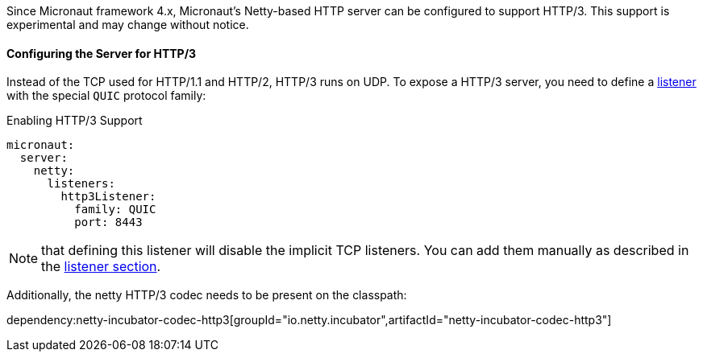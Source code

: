 Since Micronaut framework 4.x, Micronaut's Netty-based HTTP server can be configured to support HTTP/3. This support is experimental and may change without notice.

==== Configuring the Server for HTTP/3

Instead of the TCP used for HTTP/1.1 and HTTP/2, HTTP/3 runs on UDP. To expose a HTTP/3 server, you need to define a <<listener, listener>> with the special `QUIC` protocol family:

.Enabling HTTP/3 Support
[source,yaml]
----
micronaut:
  server:
    netty:
      listeners:
        http3Listener:
          family: QUIC
          port: 8443
----

NOTE: that defining this listener will disable the implicit TCP listeners. You can add them manually as described in the <<listener, listener section>>.

Additionally, the netty HTTP/3 codec needs to be present on the classpath:

dependency:netty-incubator-codec-http3[groupId="io.netty.incubator",artifactId="netty-incubator-codec-http3"]
